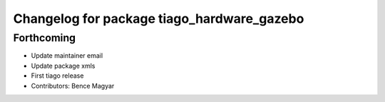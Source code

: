 ^^^^^^^^^^^^^^^^^^^^^^^^^^^^^^^^^^^^^^^^^^^
Changelog for package tiago_hardware_gazebo
^^^^^^^^^^^^^^^^^^^^^^^^^^^^^^^^^^^^^^^^^^^

Forthcoming
-----------
* Update maintainer email
* Update package xmls
* First tiago release
* Contributors: Bence Magyar
